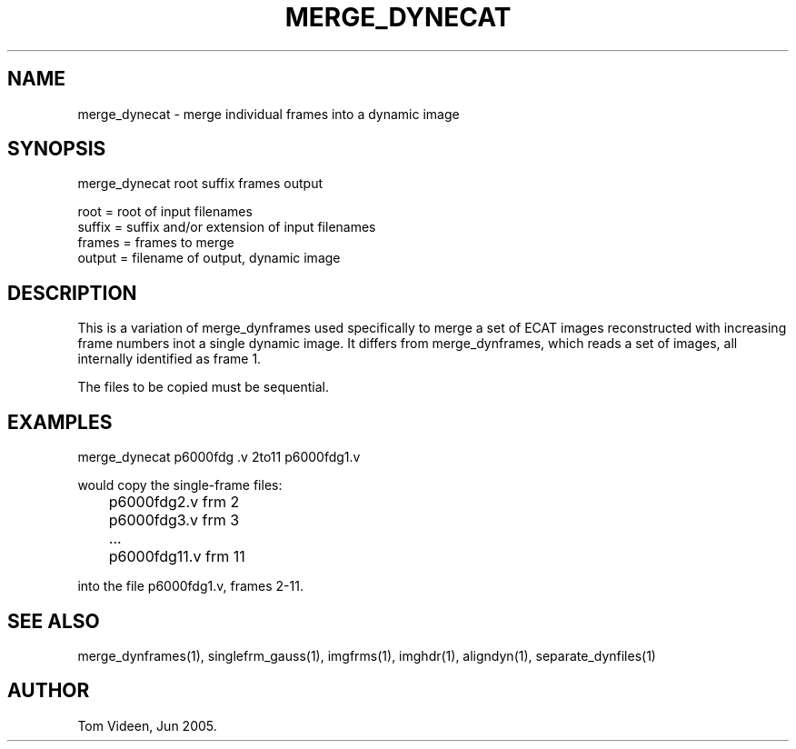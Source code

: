 .TH MERGE_DYNECAT 1 "01-Jun-2005" "Neuroimaging Lab"

.SH NAME
merge_dynecat - merge individual frames into a dynamic image

.SH SYNOPSIS
merge_dynecat root suffix frames output

.nf
  root   = root of input filenames
  suffix = suffix and/or extension of input filenames
  frames = frames to merge
  output = filename of output, dynamic image

.SH DESCRIPTION
This is a variation of merge_dynframes used specifically to
merge a set of ECAT images reconstructed with increasing frame numbers
inot a single dynamic image. It differs from merge_dynframes, which
reads a set of images, all internally identified as frame 1.

The files to be copied must be sequential.

.SH EXAMPLES
.nf
merge_dynecat p6000fdg .v 2to11 p6000fdg1.v

would copy the single-frame files:
	p6000fdg2.v frm 2
	p6000fdg3.v frm 3
	...
	p6000fdg11.v frm 11

into the file p6000fdg1.v, frames 2-11.

.SH SEE ALSO
merge_dynframes(1), singlefrm_gauss(1), imgfrms(1), imghdr(1), aligndyn(1),
separate_dynfiles(1)

.SH AUTHOR
Tom Videen, Jun 2005.
